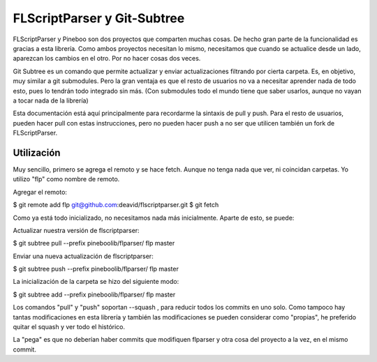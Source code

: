 FLScriptParser y Git-Subtree
===================================

FLScriptParser y Pineboo son dos proyectos que comparten muchas cosas. De hecho
gran parte de la funcionalidad es gracias a esta librería. Como ambos proyectos
necesitan lo mismo, necesitamos que cuando se actualice desde un lado, aparezcan
los cambios en el otro. Por no hacer cosas dos veces.

Git Subtree es un comando que permite actualizar y enviar actualizaciones
filtrando por cierta carpeta. Es, en objetivo, muy similar a git submodules.
Pero la gran ventaja es que el resto de usuarios no va a necesitar aprender nada
de todo esto, pues lo tendrán todo integrado sin más. (Con submodules todo el
mundo tiene que saber usarlos, aunque no vayan a tocar nada de la librería)

Esta documentación está aquí principalmente para recordarme la sintaxis de pull
y push. Para el resto de usuarios, pueden hacer pull con estas instrucciones,
pero no pueden hacer push a no ser que utilicen también un fork de FLScriptParser.


Utilización
----------------

Muy sencillo, primero se agrega el remoto y se hace fetch. Aunque no tenga nada
que ver, ni coincidan carpetas. Yo utilizo "flp" como nombre de remoto.


Agregar el remoto:

$ git remote add flp git@github.com:deavid/flscriptparser.git
$ git fetch

Como ya está todo inicializado, no necesitamos nada más inicialmente.
Aparte de esto, se puede:

Actualizar nuestra versión de flscriptparser:

$ git subtree pull --prefix pineboolib/flparser/ flp master


Enviar una nueva actualización de flscriptparser:

$ git subtree push --prefix pineboolib/flparser/ flp master


La inicialización de la carpeta se hizo del siguiente modo:

$ git subtree add --prefix pineboolib/flparser/ flp master


Los comandos "pull" y "push" soportan --squash , para reducir todos los commits
en uno solo. Como tampoco hay tantas modificaciones en esta librería y también
las modificaciones se pueden considerar como "propias", he preferido quitar
el squash y ver todo el histórico.

La "pega" es que no deberían haber commits que modifiquen flparser y otra cosa
del proyecto a la vez, en el mismo commit.
